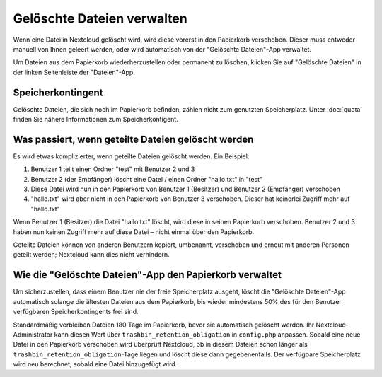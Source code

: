 ===========================
Gelöschte Dateien verwalten
===========================

Wenn eine Datei in Nextcloud gelöscht wird, wird diese vorerst in den Papierkorb
verschoben. Dieser muss entweder manuell von Ihnen geleert werden, oder wird
automatisch von der "Gelöschte Dateien"-App verwaltet.

Um Dateien aus dem Papierkorb wiederherzustellen oder permanent zu löschen, klicken
Sie auf "Gelöschte Dateien" in der linken Seitenleiste der "Dateien"-App.

Speicherkontingent
------------------

Gelöschte Dateien, die sich noch im Papierkorb befinden, zählen nicht zum genutzten
Speicherplatz. Unter :doc:`quota` finden Sie nähere Informationen zum Speicherkontigent.

Was passiert, wenn geteilte Dateien gelöscht werden
---------------------------------------------------

Es wird etwas komplizierter, wenn geteilte Dateien gelöscht werden. Ein Beispiel:

1. Benutzer 1 teilt einen Ordner "test" mit Benutzer 2 und 3
2. Benutzer 2 (der Empfänger) löscht eine Datei / einen Ordner "hallo.txt" in "test"
3. Diese Datei wird nun in den Papierkorb von Benutzer 1 (Besitzer) und Benutzer 2 (Empfänger) verschoben
4. "hallo.txt" wird aber nicht in den Papierkorb von Benutzer 3 verschoben. Dieser hat keinerlei Zugriff mehr auf "hallo.txt"

Wenn Benutzer 1 (Besitzer) die Datei "hallo.txt" löscht, wird diese in seinen Papierkorb verschoben.
Benutzer 2 und 3 haben nun keinen Zugriff mehr auf diese Datei – nicht einmal über den Papierkorb.

Geteilte Dateien können von anderen Benutzern kopiert, umbenannt, verschoben und erneut mit anderen Personen
geteilt werden; Nextcloud kann dies nicht verhindern.

Wie die "Gelöschte Dateien"-App den Papierkorb verwaltet
--------------------------------------------------------

Um sicherzustellen, dass einem Benutzer nie der freie Speicherplatz ausgeht, löscht die
"Gelöschte Dateien"-App automatisch solange die ältesten Dateien aus dem Papierkorb, bis
wieder mindestens 50% des für den Benutzer verfügbaren Speicherkontingents frei sind.

Standardmäßig verbleiben Dateien 180 Tage im Papierkorb, bevor sie automatisch gelöscht
werden. Ihr Nextcloud-Administrator kann diesen Wert über ``trashbin_retention_obligation``
in ``config.php`` anpassen. Sobald eine neue Datei in den Papierkorb verschoben wird überprüft
Nextcloud, ob in diesem Dateien schon länger als ``trashbin_retention_obligation``-Tage liegen
und löscht diese dann gegebenenfalls.
Der verfügbare Speicherplatz wird neu berechnet, sobald eine Datei hinzugefügt wird.
